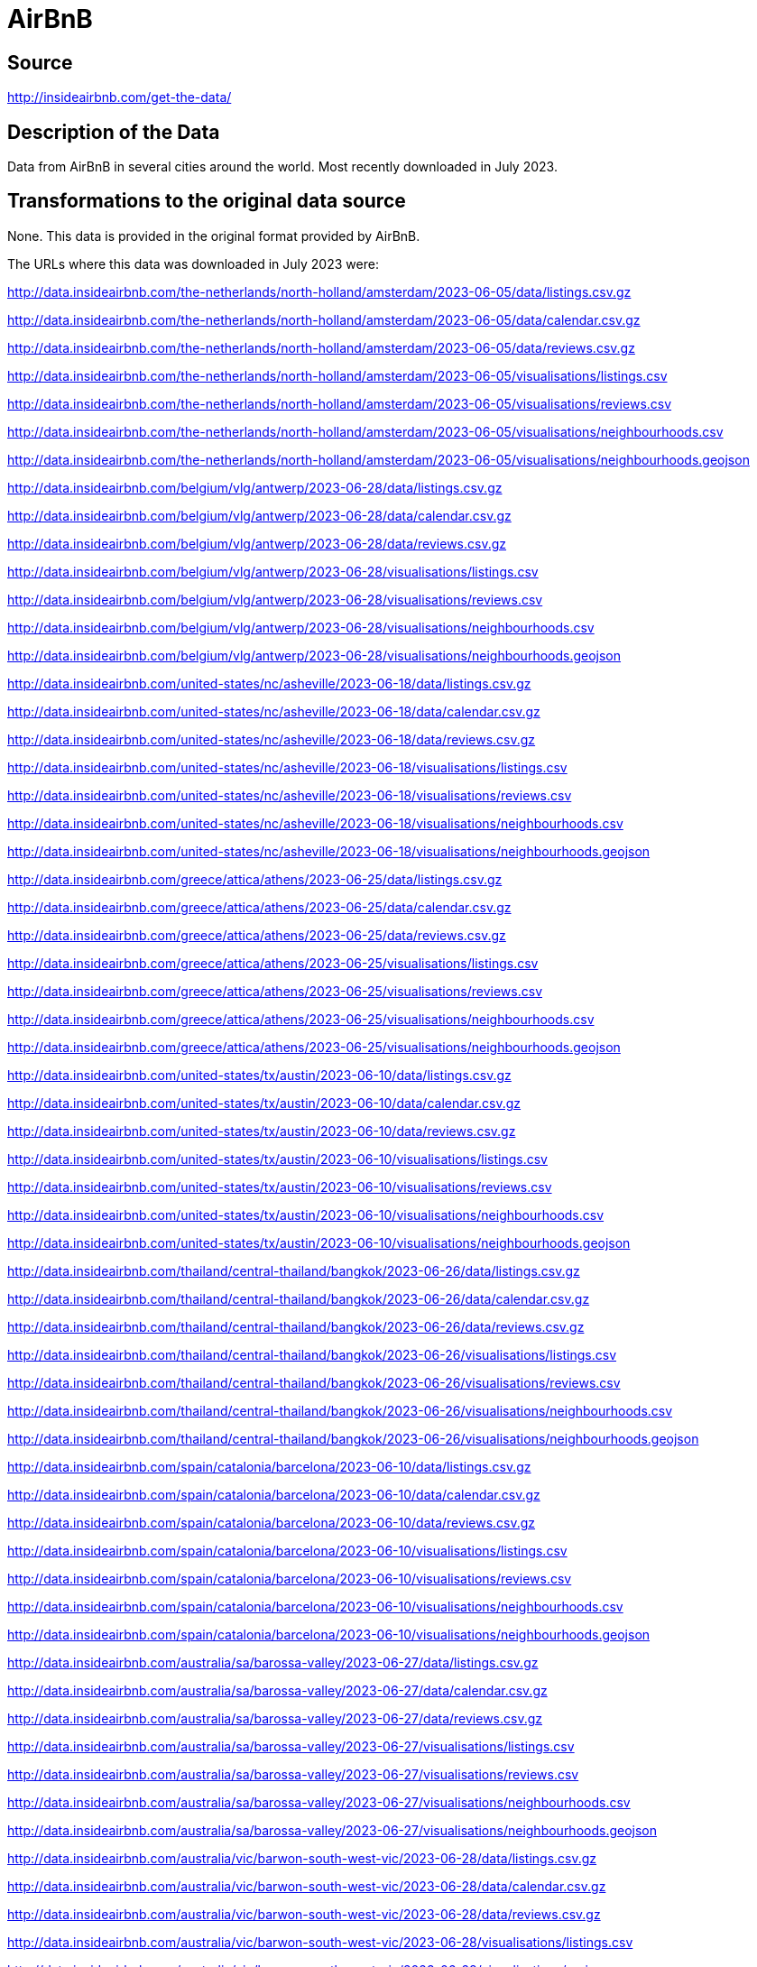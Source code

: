 = AirBnB

== Source

http://insideairbnb.com/get-the-data/

== Description of the Data

Data from AirBnB in several cities around the world.
Most recently downloaded in July 2023.

== Transformations to the original data source

None.  This data is provided in the original format provided by AirBnB.

The URLs where this data was downloaded in July 2023 were:

http://data.insideairbnb.com/the-netherlands/north-holland/amsterdam/2023-06-05/data/listings.csv.gz

http://data.insideairbnb.com/the-netherlands/north-holland/amsterdam/2023-06-05/data/calendar.csv.gz

http://data.insideairbnb.com/the-netherlands/north-holland/amsterdam/2023-06-05/data/reviews.csv.gz

http://data.insideairbnb.com/the-netherlands/north-holland/amsterdam/2023-06-05/visualisations/listings.csv

http://data.insideairbnb.com/the-netherlands/north-holland/amsterdam/2023-06-05/visualisations/reviews.csv

http://data.insideairbnb.com/the-netherlands/north-holland/amsterdam/2023-06-05/visualisations/neighbourhoods.csv

http://data.insideairbnb.com/the-netherlands/north-holland/amsterdam/2023-06-05/visualisations/neighbourhoods.geojson

http://data.insideairbnb.com/belgium/vlg/antwerp/2023-06-28/data/listings.csv.gz

http://data.insideairbnb.com/belgium/vlg/antwerp/2023-06-28/data/calendar.csv.gz

http://data.insideairbnb.com/belgium/vlg/antwerp/2023-06-28/data/reviews.csv.gz

http://data.insideairbnb.com/belgium/vlg/antwerp/2023-06-28/visualisations/listings.csv

http://data.insideairbnb.com/belgium/vlg/antwerp/2023-06-28/visualisations/reviews.csv

http://data.insideairbnb.com/belgium/vlg/antwerp/2023-06-28/visualisations/neighbourhoods.csv

http://data.insideairbnb.com/belgium/vlg/antwerp/2023-06-28/visualisations/neighbourhoods.geojson

http://data.insideairbnb.com/united-states/nc/asheville/2023-06-18/data/listings.csv.gz

http://data.insideairbnb.com/united-states/nc/asheville/2023-06-18/data/calendar.csv.gz

http://data.insideairbnb.com/united-states/nc/asheville/2023-06-18/data/reviews.csv.gz

http://data.insideairbnb.com/united-states/nc/asheville/2023-06-18/visualisations/listings.csv

http://data.insideairbnb.com/united-states/nc/asheville/2023-06-18/visualisations/reviews.csv

http://data.insideairbnb.com/united-states/nc/asheville/2023-06-18/visualisations/neighbourhoods.csv

http://data.insideairbnb.com/united-states/nc/asheville/2023-06-18/visualisations/neighbourhoods.geojson

http://data.insideairbnb.com/greece/attica/athens/2023-06-25/data/listings.csv.gz

http://data.insideairbnb.com/greece/attica/athens/2023-06-25/data/calendar.csv.gz

http://data.insideairbnb.com/greece/attica/athens/2023-06-25/data/reviews.csv.gz

http://data.insideairbnb.com/greece/attica/athens/2023-06-25/visualisations/listings.csv

http://data.insideairbnb.com/greece/attica/athens/2023-06-25/visualisations/reviews.csv

http://data.insideairbnb.com/greece/attica/athens/2023-06-25/visualisations/neighbourhoods.csv

http://data.insideairbnb.com/greece/attica/athens/2023-06-25/visualisations/neighbourhoods.geojson

http://data.insideairbnb.com/united-states/tx/austin/2023-06-10/data/listings.csv.gz

http://data.insideairbnb.com/united-states/tx/austin/2023-06-10/data/calendar.csv.gz

http://data.insideairbnb.com/united-states/tx/austin/2023-06-10/data/reviews.csv.gz

http://data.insideairbnb.com/united-states/tx/austin/2023-06-10/visualisations/listings.csv

http://data.insideairbnb.com/united-states/tx/austin/2023-06-10/visualisations/reviews.csv

http://data.insideairbnb.com/united-states/tx/austin/2023-06-10/visualisations/neighbourhoods.csv

http://data.insideairbnb.com/united-states/tx/austin/2023-06-10/visualisations/neighbourhoods.geojson

http://data.insideairbnb.com/thailand/central-thailand/bangkok/2023-06-26/data/listings.csv.gz

http://data.insideairbnb.com/thailand/central-thailand/bangkok/2023-06-26/data/calendar.csv.gz

http://data.insideairbnb.com/thailand/central-thailand/bangkok/2023-06-26/data/reviews.csv.gz

http://data.insideairbnb.com/thailand/central-thailand/bangkok/2023-06-26/visualisations/listings.csv

http://data.insideairbnb.com/thailand/central-thailand/bangkok/2023-06-26/visualisations/reviews.csv

http://data.insideairbnb.com/thailand/central-thailand/bangkok/2023-06-26/visualisations/neighbourhoods.csv

http://data.insideairbnb.com/thailand/central-thailand/bangkok/2023-06-26/visualisations/neighbourhoods.geojson

http://data.insideairbnb.com/spain/catalonia/barcelona/2023-06-10/data/listings.csv.gz

http://data.insideairbnb.com/spain/catalonia/barcelona/2023-06-10/data/calendar.csv.gz

http://data.insideairbnb.com/spain/catalonia/barcelona/2023-06-10/data/reviews.csv.gz

http://data.insideairbnb.com/spain/catalonia/barcelona/2023-06-10/visualisations/listings.csv

http://data.insideairbnb.com/spain/catalonia/barcelona/2023-06-10/visualisations/reviews.csv

http://data.insideairbnb.com/spain/catalonia/barcelona/2023-06-10/visualisations/neighbourhoods.csv

http://data.insideairbnb.com/spain/catalonia/barcelona/2023-06-10/visualisations/neighbourhoods.geojson

http://data.insideairbnb.com/australia/sa/barossa-valley/2023-06-27/data/listings.csv.gz

http://data.insideairbnb.com/australia/sa/barossa-valley/2023-06-27/data/calendar.csv.gz

http://data.insideairbnb.com/australia/sa/barossa-valley/2023-06-27/data/reviews.csv.gz

http://data.insideairbnb.com/australia/sa/barossa-valley/2023-06-27/visualisations/listings.csv

http://data.insideairbnb.com/australia/sa/barossa-valley/2023-06-27/visualisations/reviews.csv

http://data.insideairbnb.com/australia/sa/barossa-valley/2023-06-27/visualisations/neighbourhoods.csv

http://data.insideairbnb.com/australia/sa/barossa-valley/2023-06-27/visualisations/neighbourhoods.geojson

http://data.insideairbnb.com/australia/vic/barwon-south-west-vic/2023-06-28/data/listings.csv.gz

http://data.insideairbnb.com/australia/vic/barwon-south-west-vic/2023-06-28/data/calendar.csv.gz

http://data.insideairbnb.com/australia/vic/barwon-south-west-vic/2023-06-28/data/reviews.csv.gz

http://data.insideairbnb.com/australia/vic/barwon-south-west-vic/2023-06-28/visualisations/listings.csv

http://data.insideairbnb.com/australia/vic/barwon-south-west-vic/2023-06-28/visualisations/reviews.csv

http://data.insideairbnb.com/australia/vic/barwon-south-west-vic/2023-06-28/visualisations/neighbourhoods.csv

http://data.insideairbnb.com/australia/vic/barwon-south-west-vic/2023-06-28/visualisations/neighbourhoods.geojson

http://data.insideairbnb.com/china/beijing/beijing/2023-06-27/data/listings.csv.gz

http://data.insideairbnb.com/china/beijing/beijing/2023-06-27/data/calendar.csv.gz

http://data.insideairbnb.com/china/beijing/beijing/2023-06-27/data/reviews.csv.gz

http://data.insideairbnb.com/china/beijing/beijing/2023-06-27/visualisations/listings.csv

http://data.insideairbnb.com/china/beijing/beijing/2023-06-27/visualisations/reviews.csv

http://data.insideairbnb.com/china/beijing/beijing/2023-06-27/visualisations/neighbourhoods.csv

http://data.insideairbnb.com/china/beijing/beijing/2023-06-27/visualisations/neighbourhoods.geojson

http://data.insideairbnb.com/belize/bz/belize/2023-06-28/data/listings.csv.gz

http://data.insideairbnb.com/belize/bz/belize/2023-06-28/data/calendar.csv.gz

http://data.insideairbnb.com/belize/bz/belize/2023-06-28/data/reviews.csv.gz

http://data.insideairbnb.com/belize/bz/belize/2023-06-28/visualisations/listings.csv

http://data.insideairbnb.com/belize/bz/belize/2023-06-28/visualisations/reviews.csv

http://data.insideairbnb.com/belize/bz/belize/2023-06-28/visualisations/neighbourhoods.csv

http://data.insideairbnb.com/belize/bz/belize/2023-06-28/visualisations/neighbourhoods.geojson

http://data.insideairbnb.com/italy/lombardia/bergamo/2023-06-30/data/listings.csv.gz

http://data.insideairbnb.com/italy/lombardia/bergamo/2023-06-30/data/calendar.csv.gz

http://data.insideairbnb.com/italy/lombardia/bergamo/2023-06-30/data/reviews.csv.gz

http://data.insideairbnb.com/italy/lombardia/bergamo/2023-06-30/visualisations/listings.csv

http://data.insideairbnb.com/italy/lombardia/bergamo/2023-06-30/visualisations/reviews.csv

http://data.insideairbnb.com/italy/lombardia/bergamo/2023-06-30/visualisations/neighbourhoods.csv

http://data.insideairbnb.com/italy/lombardia/bergamo/2023-06-30/visualisations/neighbourhoods.geojson

http://data.insideairbnb.com/germany/be/berlin/2023-06-22/data/listings.csv.gz

http://data.insideairbnb.com/germany/be/berlin/2023-06-22/data/calendar.csv.gz

http://data.insideairbnb.com/germany/be/berlin/2023-06-22/data/reviews.csv.gz

http://data.insideairbnb.com/germany/be/berlin/2023-06-22/visualisations/listings.csv

http://data.insideairbnb.com/germany/be/berlin/2023-06-22/visualisations/reviews.csv

http://data.insideairbnb.com/germany/be/berlin/2023-06-22/visualisations/neighbourhoods.csv

http://data.insideairbnb.com/germany/be/berlin/2023-06-22/visualisations/neighbourhoods.geojson

http://data.insideairbnb.com/italy/emilia-romagna/bologna/2023-06-21/data/listings.csv.gz

http://data.insideairbnb.com/italy/emilia-romagna/bologna/2023-06-21/data/calendar.csv.gz

http://data.insideairbnb.com/italy/emilia-romagna/bologna/2023-06-21/data/reviews.csv.gz

http://data.insideairbnb.com/italy/emilia-romagna/bologna/2023-06-21/visualisations/listings.csv

http://data.insideairbnb.com/italy/emilia-romagna/bologna/2023-06-21/visualisations/reviews.csv

http://data.insideairbnb.com/italy/emilia-romagna/bologna/2023-06-21/visualisations/neighbourhoods.csv

http://data.insideairbnb.com/italy/emilia-romagna/bologna/2023-06-21/visualisations/neighbourhoods.geojson

http://data.insideairbnb.com/france/nouvelle-aquitaine/bordeaux/2023-06-11/data/listings.csv.gz

http://data.insideairbnb.com/france/nouvelle-aquitaine/bordeaux/2023-06-11/data/calendar.csv.gz

http://data.insideairbnb.com/france/nouvelle-aquitaine/bordeaux/2023-06-11/data/reviews.csv.gz

http://data.insideairbnb.com/france/nouvelle-aquitaine/bordeaux/2023-06-11/visualisations/listings.csv

http://data.insideairbnb.com/france/nouvelle-aquitaine/bordeaux/2023-06-11/visualisations/reviews.csv

http://data.insideairbnb.com/france/nouvelle-aquitaine/bordeaux/2023-06-11/visualisations/neighbourhoods.csv

http://data.insideairbnb.com/france/nouvelle-aquitaine/bordeaux/2023-06-11/visualisations/neighbourhoods.geojson

http://data.insideairbnb.com/united-states/ma/boston/2023-06-21/data/listings.csv.gz

http://data.insideairbnb.com/united-states/ma/boston/2023-06-21/data/calendar.csv.gz

http://data.insideairbnb.com/united-states/ma/boston/2023-06-21/data/reviews.csv.gz

http://data.insideairbnb.com/united-states/ma/boston/2023-06-21/visualisations/listings.csv

http://data.insideairbnb.com/united-states/ma/boston/2023-06-21/visualisations/reviews.csv

http://data.insideairbnb.com/united-states/ma/boston/2023-06-21/visualisations/neighbourhoods.csv

http://data.insideairbnb.com/united-states/ma/boston/2023-06-21/visualisations/neighbourhoods.geojson

http://data.insideairbnb.com/united-states/mt/bozeman/2023-07-06/data/listings.csv.gz

http://data.insideairbnb.com/united-states/mt/bozeman/2023-07-06/data/calendar.csv.gz

http://data.insideairbnb.com/united-states/mt/bozeman/2023-07-06/data/reviews.csv.gz

http://data.insideairbnb.com/united-states/mt/bozeman/2023-07-06/visualisations/listings.csv

http://data.insideairbnb.com/united-states/mt/bozeman/2023-07-06/visualisations/reviews.csv

http://data.insideairbnb.com/united-states/mt/bozeman/2023-07-06/visualisations/neighbourhoods.csv

http://data.insideairbnb.com/united-states/mt/bozeman/2023-07-06/visualisations/neighbourhoods.geojson

http://data.insideairbnb.com/united-kingdom/england/bristol/2023-06-26/data/listings.csv.gz

http://data.insideairbnb.com/united-kingdom/england/bristol/2023-06-26/data/calendar.csv.gz

http://data.insideairbnb.com/united-kingdom/england/bristol/2023-06-26/data/reviews.csv.gz

http://data.insideairbnb.com/united-kingdom/england/bristol/2023-06-26/visualisations/listings.csv

http://data.insideairbnb.com/united-kingdom/england/bristol/2023-06-26/visualisations/reviews.csv

http://data.insideairbnb.com/united-kingdom/england/bristol/2023-06-26/visualisations/neighbourhoods.csv

http://data.insideairbnb.com/united-kingdom/england/bristol/2023-06-26/visualisations/neighbourhoods.geojson

http://data.insideairbnb.com/united-states/fl/broward-county/2023-06-25/data/listings.csv.gz

http://data.insideairbnb.com/united-states/fl/broward-county/2023-06-25/data/calendar.csv.gz

http://data.insideairbnb.com/united-states/fl/broward-county/2023-06-25/data/reviews.csv.gz

http://data.insideairbnb.com/united-states/fl/broward-county/2023-06-25/visualisations/listings.csv

http://data.insideairbnb.com/united-states/fl/broward-county/2023-06-25/visualisations/reviews.csv

http://data.insideairbnb.com/united-states/fl/broward-county/2023-06-25/visualisations/neighbourhoods.csv

http://data.insideairbnb.com/united-states/fl/broward-county/2023-06-25/visualisations/neighbourhoods.geojson

http://data.insideairbnb.com/belgium/bru/brussels/2023-06-24/data/listings.csv.gz

http://data.insideairbnb.com/belgium/bru/brussels/2023-06-24/data/calendar.csv.gz

http://data.insideairbnb.com/belgium/bru/brussels/2023-06-24/data/reviews.csv.gz

http://data.insideairbnb.com/belgium/bru/brussels/2023-06-24/visualisations/listings.csv

http://data.insideairbnb.com/belgium/bru/brussels/2023-06-24/visualisations/reviews.csv

http://data.insideairbnb.com/belgium/bru/brussels/2023-06-24/visualisations/neighbourhoods.csv

http://data.insideairbnb.com/belgium/bru/brussels/2023-06-24/visualisations/neighbourhoods.geojson

http://data.insideairbnb.com/argentina/ciudad-autónoma-de-buenos-aires/buenos-aires/2023-06-28/data/listings.csv.gz

http://data.insideairbnb.com/argentina/ciudad-autónoma-de-buenos-aires/buenos-aires/2023-06-28/data/calendar.csv.gz

http://data.insideairbnb.com/argentina/ciudad-autónoma-de-buenos-aires/buenos-aires/2023-06-28/data/reviews.csv.gz

http://data.insideairbnb.com/argentina/ciudad-autónoma-de-buenos-aires/buenos-aires/2023-06-28/visualisations/listings.csv

http://data.insideairbnb.com/argentina/ciudad-autónoma-de-buenos-aires/buenos-aires/2023-06-28/visualisations/reviews.csv

http://data.insideairbnb.com/argentina/ciudad-autónoma-de-buenos-aires/buenos-aires/2023-06-28/visualisations/neighbourhoods.csv

http://data.insideairbnb.com/argentina/ciudad-autónoma-de-buenos-aires/buenos-aires/2023-06-28/visualisations/neighbourhoods.geojson

http://data.insideairbnb.com/united-states/ma/cambridge/2023-06-28/data/listings.csv.gz

http://data.insideairbnb.com/united-states/ma/cambridge/2023-06-28/data/calendar.csv.gz

http://data.insideairbnb.com/united-states/ma/cambridge/2023-06-28/data/reviews.csv.gz

http://data.insideairbnb.com/united-states/ma/cambridge/2023-06-28/visualisations/listings.csv

http://data.insideairbnb.com/united-states/ma/cambridge/2023-06-28/visualisations/reviews.csv

http://data.insideairbnb.com/united-states/ma/cambridge/2023-06-28/visualisations/neighbourhoods.csv

http://data.insideairbnb.com/united-states/ma/cambridge/2023-06-28/visualisations/neighbourhoods.geojson

http://data.insideairbnb.com/south-africa/wc/cape-town/2023-06-28/data/listings.csv.gz

http://data.insideairbnb.com/south-africa/wc/cape-town/2023-06-28/data/calendar.csv.gz

http://data.insideairbnb.com/south-africa/wc/cape-town/2023-06-28/data/reviews.csv.gz

http://data.insideairbnb.com/south-africa/wc/cape-town/2023-06-28/visualisations/listings.csv

http://data.insideairbnb.com/south-africa/wc/cape-town/2023-06-28/visualisations/reviews.csv

http://data.insideairbnb.com/south-africa/wc/cape-town/2023-06-28/visualisations/neighbourhoods.csv

http://data.insideairbnb.com/south-africa/wc/cape-town/2023-06-28/visualisations/neighbourhoods.geojson

http://data.insideairbnb.com/united-states/il/chicago/2023-06-18/data/listings.csv.gz

http://data.insideairbnb.com/united-states/il/chicago/2023-06-18/data/calendar.csv.gz

http://data.insideairbnb.com/united-states/il/chicago/2023-06-18/data/reviews.csv.gz

http://data.insideairbnb.com/united-states/il/chicago/2023-06-18/visualisations/listings.csv

http://data.insideairbnb.com/united-states/il/chicago/2023-06-18/visualisations/reviews.csv

http://data.insideairbnb.com/united-states/il/chicago/2023-06-18/visualisations/neighbourhoods.csv

http://data.insideairbnb.com/united-states/il/chicago/2023-06-18/visualisations/neighbourhoods.geojson

http://data.insideairbnb.com/united-states/nv/clark-county-nv/2023-06-22/data/listings.csv.gz

http://data.insideairbnb.com/united-states/nv/clark-county-nv/2023-06-22/data/calendar.csv.gz

http://data.insideairbnb.com/united-states/nv/clark-county-nv/2023-06-22/data/reviews.csv.gz

http://data.insideairbnb.com/united-states/nv/clark-county-nv/2023-06-22/visualisations/listings.csv

http://data.insideairbnb.com/united-states/nv/clark-county-nv/2023-06-22/visualisations/reviews.csv

http://data.insideairbnb.com/united-states/nv/clark-county-nv/2023-06-22/visualisations/neighbourhoods.csv

http://data.insideairbnb.com/united-states/nv/clark-county-nv/2023-06-22/visualisations/neighbourhoods.geojson

http://data.insideairbnb.com/united-states/oh/columbus/2023-06-26/data/listings.csv.gz

http://data.insideairbnb.com/united-states/oh/columbus/2023-06-26/data/calendar.csv.gz

http://data.insideairbnb.com/united-states/oh/columbus/2023-06-26/data/reviews.csv.gz

http://data.insideairbnb.com/united-states/oh/columbus/2023-06-26/visualisations/listings.csv

http://data.insideairbnb.com/united-states/oh/columbus/2023-06-26/visualisations/reviews.csv

http://data.insideairbnb.com/united-states/oh/columbus/2023-06-26/visualisations/neighbourhoods.csv

http://data.insideairbnb.com/united-states/oh/columbus/2023-06-26/visualisations/neighbourhoods.geojson

http://data.insideairbnb.com/denmark/hovedstaden/copenhagen/2023-06-29/data/listings.csv.gz

http://data.insideairbnb.com/denmark/hovedstaden/copenhagen/2023-06-29/data/calendar.csv.gz

http://data.insideairbnb.com/denmark/hovedstaden/copenhagen/2023-06-29/data/reviews.csv.gz

http://data.insideairbnb.com/denmark/hovedstaden/copenhagen/2023-06-29/visualisations/listings.csv

http://data.insideairbnb.com/denmark/hovedstaden/copenhagen/2023-06-29/visualisations/reviews.csv

http://data.insideairbnb.com/denmark/hovedstaden/copenhagen/2023-06-29/visualisations/neighbourhoods.csv

http://data.insideairbnb.com/denmark/hovedstaden/copenhagen/2023-06-29/visualisations/neighbourhoods.geojson

http://data.insideairbnb.com/greece/crete/crete/2023-06-28/data/listings.csv.gz

http://data.insideairbnb.com/greece/crete/crete/2023-06-28/data/calendar.csv.gz

http://data.insideairbnb.com/greece/crete/crete/2023-06-28/data/reviews.csv.gz

http://data.insideairbnb.com/greece/crete/crete/2023-06-28/visualisations/listings.csv

http://data.insideairbnb.com/greece/crete/crete/2023-06-28/visualisations/reviews.csv

http://data.insideairbnb.com/greece/crete/crete/2023-06-28/visualisations/neighbourhoods.csv

http://data.insideairbnb.com/greece/crete/crete/2023-06-28/visualisations/neighbourhoods.geojson

http://data.insideairbnb.com/united-states/tx/dallas/2023-06-12/data/listings.csv.gz

http://data.insideairbnb.com/united-states/tx/dallas/2023-06-12/data/calendar.csv.gz

http://data.insideairbnb.com/united-states/tx/dallas/2023-06-12/data/reviews.csv.gz

http://data.insideairbnb.com/united-states/tx/dallas/2023-06-12/visualisations/listings.csv

http://data.insideairbnb.com/united-states/tx/dallas/2023-06-12/visualisations/reviews.csv

http://data.insideairbnb.com/united-states/tx/dallas/2023-06-12/visualisations/neighbourhoods.csv

http://data.insideairbnb.com/united-states/tx/dallas/2023-06-12/visualisations/neighbourhoods.geojson

http://data.insideairbnb.com/united-states/co/denver/2023-06-30/data/listings.csv.gz

http://data.insideairbnb.com/united-states/co/denver/2023-06-30/data/calendar.csv.gz

http://data.insideairbnb.com/united-states/co/denver/2023-06-30/data/reviews.csv.gz

http://data.insideairbnb.com/united-states/co/denver/2023-06-30/visualisations/listings.csv

http://data.insideairbnb.com/united-states/co/denver/2023-06-30/visualisations/reviews.csv

http://data.insideairbnb.com/united-states/co/denver/2023-06-30/visualisations/neighbourhoods.csv

http://data.insideairbnb.com/united-states/co/denver/2023-06-30/visualisations/neighbourhoods.geojson

http://data.insideairbnb.com/ireland/leinster/dublin/2023-06-10/data/listings.csv.gz

http://data.insideairbnb.com/ireland/leinster/dublin/2023-06-10/data/calendar.csv.gz

http://data.insideairbnb.com/ireland/leinster/dublin/2023-06-10/data/reviews.csv.gz

http://data.insideairbnb.com/ireland/leinster/dublin/2023-06-10/visualisations/listings.csv

http://data.insideairbnb.com/ireland/leinster/dublin/2023-06-10/visualisations/reviews.csv

http://data.insideairbnb.com/ireland/leinster/dublin/2023-06-10/visualisations/neighbourhoods.csv

http://data.insideairbnb.com/ireland/leinster/dublin/2023-06-10/visualisations/neighbourhoods.geojson

http://data.insideairbnb.com/united-kingdom/scotland/edinburgh/2023-06-12/data/listings.csv.gz

http://data.insideairbnb.com/united-kingdom/scotland/edinburgh/2023-06-12/data/calendar.csv.gz

http://data.insideairbnb.com/united-kingdom/scotland/edinburgh/2023-06-12/data/reviews.csv.gz

http://data.insideairbnb.com/united-kingdom/scotland/edinburgh/2023-06-12/visualisations/listings.csv

http://data.insideairbnb.com/united-kingdom/scotland/edinburgh/2023-06-12/visualisations/reviews.csv

http://data.insideairbnb.com/united-kingdom/scotland/edinburgh/2023-06-12/visualisations/neighbourhoods.csv

http://data.insideairbnb.com/united-kingdom/scotland/edinburgh/2023-06-12/visualisations/neighbourhoods.geojson

http://data.insideairbnb.com/spain/pv/euskadi/2023-06-30/data/listings.csv.gz

http://data.insideairbnb.com/spain/pv/euskadi/2023-06-30/data/calendar.csv.gz

http://data.insideairbnb.com/spain/pv/euskadi/2023-06-30/data/reviews.csv.gz

http://data.insideairbnb.com/spain/pv/euskadi/2023-06-30/visualisations/listings.csv

http://data.insideairbnb.com/spain/pv/euskadi/2023-06-30/visualisations/reviews.csv

http://data.insideairbnb.com/spain/pv/euskadi/2023-06-30/visualisations/neighbourhoods.csv

http://data.insideairbnb.com/spain/pv/euskadi/2023-06-30/visualisations/neighbourhoods.geojson

http://data.insideairbnb.com/italy/toscana/florence/2023-06-21/data/listings.csv.gz

http://data.insideairbnb.com/italy/toscana/florence/2023-06-21/data/calendar.csv.gz

http://data.insideairbnb.com/italy/toscana/florence/2023-06-21/data/reviews.csv.gz

http://data.insideairbnb.com/italy/toscana/florence/2023-06-21/visualisations/listings.csv

http://data.insideairbnb.com/italy/toscana/florence/2023-06-21/visualisations/reviews.csv

http://data.insideairbnb.com/italy/toscana/florence/2023-06-21/visualisations/neighbourhoods.csv

http://data.insideairbnb.com/italy/toscana/florence/2023-06-21/visualisations/neighbourhoods.geojson

http://data.insideairbnb.com/united-states/tx/fort-worth/2023-06-10/data/listings.csv.gz

http://data.insideairbnb.com/united-states/tx/fort-worth/2023-06-10/data/calendar.csv.gz

http://data.insideairbnb.com/united-states/tx/fort-worth/2023-06-10/data/reviews.csv.gz

http://data.insideairbnb.com/united-states/tx/fort-worth/2023-06-10/visualisations/listings.csv

http://data.insideairbnb.com/united-states/tx/fort-worth/2023-06-10/visualisations/reviews.csv

http://data.insideairbnb.com/united-states/tx/fort-worth/2023-06-10/visualisations/neighbourhoods.csv

http://data.insideairbnb.com/united-states/tx/fort-worth/2023-06-10/visualisations/neighbourhoods.geojson

http://data.insideairbnb.com/switzerland/geneva/geneva/2023-06-28/data/listings.csv.gz

http://data.insideairbnb.com/switzerland/geneva/geneva/2023-06-28/data/calendar.csv.gz

http://data.insideairbnb.com/switzerland/geneva/geneva/2023-06-28/data/reviews.csv.gz

http://data.insideairbnb.com/switzerland/geneva/geneva/2023-06-28/visualisations/listings.csv

http://data.insideairbnb.com/switzerland/geneva/geneva/2023-06-28/visualisations/reviews.csv

http://data.insideairbnb.com/switzerland/geneva/geneva/2023-06-28/visualisations/neighbourhoods.csv

http://data.insideairbnb.com/switzerland/geneva/geneva/2023-06-28/visualisations/neighbourhoods.geojson

http://data.insideairbnb.com/belgium/vlg/ghent/2023-06-26/data/listings.csv.gz

http://data.insideairbnb.com/belgium/vlg/ghent/2023-06-26/data/calendar.csv.gz

http://data.insideairbnb.com/belgium/vlg/ghent/2023-06-26/data/reviews.csv.gz

http://data.insideairbnb.com/belgium/vlg/ghent/2023-06-26/visualisations/listings.csv

http://data.insideairbnb.com/belgium/vlg/ghent/2023-06-26/visualisations/reviews.csv

http://data.insideairbnb.com/belgium/vlg/ghent/2023-06-26/visualisations/neighbourhoods.csv

http://data.insideairbnb.com/belgium/vlg/ghent/2023-06-26/visualisations/neighbourhoods.geojson

http://data.insideairbnb.com/spain/catalonia/girona/2023-06-30/data/listings.csv.gz

http://data.insideairbnb.com/spain/catalonia/girona/2023-06-30/data/calendar.csv.gz

http://data.insideairbnb.com/spain/catalonia/girona/2023-06-30/data/reviews.csv.gz

http://data.insideairbnb.com/spain/catalonia/girona/2023-06-30/visualisations/listings.csv

http://data.insideairbnb.com/spain/catalonia/girona/2023-06-30/visualisations/reviews.csv

http://data.insideairbnb.com/spain/catalonia/girona/2023-06-30/visualisations/neighbourhoods.csv

http://data.insideairbnb.com/spain/catalonia/girona/2023-06-30/visualisations/neighbourhoods.geojson

http://data.insideairbnb.com/united-kingdom/england/greater-manchester/2023-06-25/data/listings.csv.gz

http://data.insideairbnb.com/united-kingdom/england/greater-manchester/2023-06-25/data/calendar.csv.gz

http://data.insideairbnb.com/united-kingdom/england/greater-manchester/2023-06-25/data/reviews.csv.gz

http://data.insideairbnb.com/united-kingdom/england/greater-manchester/2023-06-25/visualisations/listings.csv

http://data.insideairbnb.com/united-kingdom/england/greater-manchester/2023-06-25/visualisations/reviews.csv

http://data.insideairbnb.com/united-kingdom/england/greater-manchester/2023-06-25/visualisations/neighbourhoods.csv

http://data.insideairbnb.com/united-kingdom/england/greater-manchester/2023-06-25/visualisations/neighbourhoods.geojson

http://data.insideairbnb.com/united-states/hi/hawaii/2023-06-10/data/listings.csv.gz

http://data.insideairbnb.com/united-states/hi/hawaii/2023-06-10/data/calendar.csv.gz

http://data.insideairbnb.com/united-states/hi/hawaii/2023-06-10/data/reviews.csv.gz

http://data.insideairbnb.com/united-states/hi/hawaii/2023-06-10/visualisations/listings.csv

http://data.insideairbnb.com/united-states/hi/hawaii/2023-06-10/visualisations/reviews.csv

http://data.insideairbnb.com/united-states/hi/hawaii/2023-06-10/visualisations/neighbourhoods.csv

http://data.insideairbnb.com/united-states/hi/hawaii/2023-06-10/visualisations/neighbourhoods.geojson

http://data.insideairbnb.com/china/hk/hong-kong/2023-06-24/data/listings.csv.gz

http://data.insideairbnb.com/china/hk/hong-kong/2023-06-24/data/calendar.csv.gz

http://data.insideairbnb.com/china/hk/hong-kong/2023-06-24/data/reviews.csv.gz

http://data.insideairbnb.com/china/hk/hong-kong/2023-06-24/visualisations/listings.csv

http://data.insideairbnb.com/china/hk/hong-kong/2023-06-24/visualisations/reviews.csv

http://data.insideairbnb.com/china/hk/hong-kong/2023-06-24/visualisations/neighbourhoods.csv

http://data.insideairbnb.com/china/hk/hong-kong/2023-06-24/visualisations/neighbourhoods.geojson

http://data.insideairbnb.com/turkey/marmara/istanbul/2023-06-29/data/listings.csv.gz

http://data.insideairbnb.com/turkey/marmara/istanbul/2023-06-29/data/calendar.csv.gz

http://data.insideairbnb.com/turkey/marmara/istanbul/2023-06-29/data/reviews.csv.gz

http://data.insideairbnb.com/turkey/marmara/istanbul/2023-06-29/visualisations/listings.csv

http://data.insideairbnb.com/turkey/marmara/istanbul/2023-06-29/visualisations/reviews.csv

http://data.insideairbnb.com/turkey/marmara/istanbul/2023-06-29/visualisations/neighbourhoods.csv

http://data.insideairbnb.com/turkey/marmara/istanbul/2023-06-29/visualisations/neighbourhoods.geojson

http://data.insideairbnb.com/united-states/nj/jersey-city/2023-06-24/data/listings.csv.gz

http://data.insideairbnb.com/united-states/nj/jersey-city/2023-06-24/data/calendar.csv.gz

http://data.insideairbnb.com/united-states/nj/jersey-city/2023-06-24/data/reviews.csv.gz

http://data.insideairbnb.com/united-states/nj/jersey-city/2023-06-24/visualisations/listings.csv

http://data.insideairbnb.com/united-states/nj/jersey-city/2023-06-24/visualisations/reviews.csv

http://data.insideairbnb.com/united-states/nj/jersey-city/2023-06-24/visualisations/neighbourhoods.csv

http://data.insideairbnb.com/united-states/nj/jersey-city/2023-06-24/visualisations/neighbourhoods.geojson

http://data.insideairbnb.com/portugal/lisbon/lisbon/2023-06-12/data/listings.csv.gz

http://data.insideairbnb.com/portugal/lisbon/lisbon/2023-06-12/data/calendar.csv.gz

http://data.insideairbnb.com/portugal/lisbon/lisbon/2023-06-12/data/reviews.csv.gz

http://data.insideairbnb.com/portugal/lisbon/lisbon/2023-06-12/visualisations/listings.csv

http://data.insideairbnb.com/portugal/lisbon/lisbon/2023-06-12/visualisations/reviews.csv

http://data.insideairbnb.com/portugal/lisbon/lisbon/2023-06-12/visualisations/neighbourhoods.csv

http://data.insideairbnb.com/portugal/lisbon/lisbon/2023-06-12/visualisations/neighbourhoods.geojson

http://data.insideairbnb.com/united-kingdom/england/london/2023-06-08/data/listings.csv.gz

http://data.insideairbnb.com/united-kingdom/england/london/2023-06-08/data/calendar.csv.gz

http://data.insideairbnb.com/united-kingdom/england/london/2023-06-08/data/reviews.csv.gz

http://data.insideairbnb.com/united-kingdom/england/london/2023-06-08/visualisations/listings.csv

http://data.insideairbnb.com/united-kingdom/england/london/2023-06-08/visualisations/reviews.csv

http://data.insideairbnb.com/united-kingdom/england/london/2023-06-08/visualisations/neighbourhoods.csv

http://data.insideairbnb.com/united-kingdom/england/london/2023-06-08/visualisations/neighbourhoods.geojson

http://data.insideairbnb.com/united-states/ca/los-angeles/2023-06-06/data/listings.csv.gz

http://data.insideairbnb.com/united-states/ca/los-angeles/2023-06-06/data/calendar.csv.gz

http://data.insideairbnb.com/united-states/ca/los-angeles/2023-06-06/data/reviews.csv.gz

http://data.insideairbnb.com/united-states/ca/los-angeles/2023-06-06/visualisations/listings.csv

http://data.insideairbnb.com/united-states/ca/los-angeles/2023-06-06/visualisations/reviews.csv

http://data.insideairbnb.com/united-states/ca/los-angeles/2023-06-06/visualisations/neighbourhoods.csv

http://data.insideairbnb.com/united-states/ca/los-angeles/2023-06-06/visualisations/neighbourhoods.geojson

http://data.insideairbnb.com/france/auvergne-rhone-alpes/lyon/2023-06-11/data/listings.csv.gz

http://data.insideairbnb.com/france/auvergne-rhone-alpes/lyon/2023-06-11/data/calendar.csv.gz

http://data.insideairbnb.com/france/auvergne-rhone-alpes/lyon/2023-06-11/data/reviews.csv.gz

http://data.insideairbnb.com/france/auvergne-rhone-alpes/lyon/2023-06-11/visualisations/listings.csv

http://data.insideairbnb.com/france/auvergne-rhone-alpes/lyon/2023-06-11/visualisations/reviews.csv

http://data.insideairbnb.com/france/auvergne-rhone-alpes/lyon/2023-06-11/visualisations/neighbourhoods.csv

http://data.insideairbnb.com/france/auvergne-rhone-alpes/lyon/2023-06-11/visualisations/neighbourhoods.geojson

http://data.insideairbnb.com/spain/comunidad-de-madrid/madrid/2023-06-10/data/listings.csv.gz

http://data.insideairbnb.com/spain/comunidad-de-madrid/madrid/2023-06-10/data/calendar.csv.gz

http://data.insideairbnb.com/spain/comunidad-de-madrid/madrid/2023-06-10/data/reviews.csv.gz

http://data.insideairbnb.com/spain/comunidad-de-madrid/madrid/2023-06-10/visualisations/listings.csv

http://data.insideairbnb.com/spain/comunidad-de-madrid/madrid/2023-06-10/visualisations/reviews.csv

http://data.insideairbnb.com/spain/comunidad-de-madrid/madrid/2023-06-10/visualisations/neighbourhoods.csv

http://data.insideairbnb.com/spain/comunidad-de-madrid/madrid/2023-06-10/visualisations/neighbourhoods.geojson

http://data.insideairbnb.com/spain/andalucía/malaga/2023-06-30/data/listings.csv.gz

http://data.insideairbnb.com/spain/andalucía/malaga/2023-06-30/data/calendar.csv.gz

http://data.insideairbnb.com/spain/andalucía/malaga/2023-06-30/data/reviews.csv.gz

http://data.insideairbnb.com/spain/andalucía/malaga/2023-06-30/visualisations/listings.csv

http://data.insideairbnb.com/spain/andalucía/malaga/2023-06-30/visualisations/reviews.csv

http://data.insideairbnb.com/spain/andalucía/malaga/2023-06-30/visualisations/neighbourhoods.csv

http://data.insideairbnb.com/spain/andalucía/malaga/2023-06-30/visualisations/neighbourhoods.geojson

http://data.insideairbnb.com/spain/islas-baleares/mallorca/2023-06-11/data/listings.csv.gz

http://data.insideairbnb.com/spain/islas-baleares/mallorca/2023-06-11/data/calendar.csv.gz

http://data.insideairbnb.com/spain/islas-baleares/mallorca/2023-06-11/data/reviews.csv.gz

http://data.insideairbnb.com/spain/islas-baleares/mallorca/2023-06-11/visualisations/listings.csv

http://data.insideairbnb.com/spain/islas-baleares/mallorca/2023-06-11/visualisations/reviews.csv

http://data.insideairbnb.com/spain/islas-baleares/mallorca/2023-06-11/visualisations/neighbourhoods.csv

http://data.insideairbnb.com/spain/islas-baleares/mallorca/2023-06-11/visualisations/neighbourhoods.geojson

http://data.insideairbnb.com/australia/vic/melbourne/2023-06-06/data/listings.csv.gz

http://data.insideairbnb.com/australia/vic/melbourne/2023-06-06/data/calendar.csv.gz

http://data.insideairbnb.com/australia/vic/melbourne/2023-06-06/data/reviews.csv.gz

http://data.insideairbnb.com/australia/vic/melbourne/2023-06-06/visualisations/listings.csv

http://data.insideairbnb.com/australia/vic/melbourne/2023-06-06/visualisations/reviews.csv

http://data.insideairbnb.com/australia/vic/melbourne/2023-06-06/visualisations/neighbourhoods.csv

http://data.insideairbnb.com/australia/vic/melbourne/2023-06-06/visualisations/neighbourhoods.geojson

http://data.insideairbnb.com/spain/islas-baleares/menorca/2023-06-30/data/listings.csv.gz

http://data.insideairbnb.com/spain/islas-baleares/menorca/2023-06-30/data/calendar.csv.gz

http://data.insideairbnb.com/spain/islas-baleares/menorca/2023-06-30/data/reviews.csv.gz

http://data.insideairbnb.com/spain/islas-baleares/menorca/2023-06-30/visualisations/listings.csv

http://data.insideairbnb.com/spain/islas-baleares/menorca/2023-06-30/visualisations/reviews.csv

http://data.insideairbnb.com/spain/islas-baleares/menorca/2023-06-30/visualisations/neighbourhoods.csv

http://data.insideairbnb.com/spain/islas-baleares/menorca/2023-06-30/visualisations/neighbourhoods.geojson

http://data.insideairbnb.com/mexico/df/mexico-city/2023-06-27/data/listings.csv.gz

http://data.insideairbnb.com/mexico/df/mexico-city/2023-06-27/data/calendar.csv.gz

http://data.insideairbnb.com/mexico/df/mexico-city/2023-06-27/data/reviews.csv.gz

http://data.insideairbnb.com/mexico/df/mexico-city/2023-06-27/visualisations/listings.csv

http://data.insideairbnb.com/mexico/df/mexico-city/2023-06-27/visualisations/reviews.csv

http://data.insideairbnb.com/mexico/df/mexico-city/2023-06-27/visualisations/neighbourhoods.csv

http://data.insideairbnb.com/mexico/df/mexico-city/2023-06-27/visualisations/neighbourhoods.geojson

http://data.insideairbnb.com/australia/nsw/mid-north-coast/2023-06-08/data/listings.csv.gz

http://data.insideairbnb.com/australia/nsw/mid-north-coast/2023-06-08/data/calendar.csv.gz

http://data.insideairbnb.com/australia/nsw/mid-north-coast/2023-06-08/data/reviews.csv.gz

http://data.insideairbnb.com/australia/nsw/mid-north-coast/2023-06-08/visualisations/listings.csv

http://data.insideairbnb.com/australia/nsw/mid-north-coast/2023-06-08/visualisations/reviews.csv

http://data.insideairbnb.com/australia/nsw/mid-north-coast/2023-06-08/visualisations/neighbourhoods.csv

http://data.insideairbnb.com/australia/nsw/mid-north-coast/2023-06-08/visualisations/neighbourhoods.geojson

http://data.insideairbnb.com/italy/lombardy/milan/2023-06-21/data/listings.csv.gz

http://data.insideairbnb.com/italy/lombardy/milan/2023-06-21/data/calendar.csv.gz

http://data.insideairbnb.com/italy/lombardy/milan/2023-06-21/data/reviews.csv.gz

http://data.insideairbnb.com/italy/lombardy/milan/2023-06-21/visualisations/listings.csv

http://data.insideairbnb.com/italy/lombardy/milan/2023-06-21/visualisations/reviews.csv

http://data.insideairbnb.com/italy/lombardy/milan/2023-06-21/visualisations/neighbourhoods.csv

http://data.insideairbnb.com/italy/lombardy/milan/2023-06-21/visualisations/neighbourhoods.geojson

http://data.insideairbnb.com/canada/qc/montreal/2023-06-10/data/listings.csv.gz

http://data.insideairbnb.com/canada/qc/montreal/2023-06-10/data/calendar.csv.gz

http://data.insideairbnb.com/canada/qc/montreal/2023-06-10/data/reviews.csv.gz

http://data.insideairbnb.com/canada/qc/montreal/2023-06-10/visualisations/listings.csv

http://data.insideairbnb.com/canada/qc/montreal/2023-06-10/visualisations/reviews.csv

http://data.insideairbnb.com/canada/qc/montreal/2023-06-10/visualisations/neighbourhoods.csv

http://data.insideairbnb.com/canada/qc/montreal/2023-06-10/visualisations/neighbourhoods.geojson

http://data.insideairbnb.com/australia/vic/mornington-peninsula/2023-06-11/data/listings.csv.gz

http://data.insideairbnb.com/australia/vic/mornington-peninsula/2023-06-11/data/calendar.csv.gz

http://data.insideairbnb.com/australia/vic/mornington-peninsula/2023-06-11/data/reviews.csv.gz

http://data.insideairbnb.com/australia/vic/mornington-peninsula/2023-06-11/visualisations/listings.csv

http://data.insideairbnb.com/australia/vic/mornington-peninsula/2023-06-11/visualisations/reviews.csv

http://data.insideairbnb.com/australia/vic/mornington-peninsula/2023-06-11/visualisations/neighbourhoods.csv

http://data.insideairbnb.com/australia/vic/mornington-peninsula/2023-06-11/visualisations/neighbourhoods.geojson

http://data.insideairbnb.com/germany/bv/munich/2023-06-27/data/listings.csv.gz

http://data.insideairbnb.com/germany/bv/munich/2023-06-27/data/calendar.csv.gz

http://data.insideairbnb.com/germany/bv/munich/2023-06-27/data/reviews.csv.gz

http://data.insideairbnb.com/germany/bv/munich/2023-06-27/visualisations/listings.csv

http://data.insideairbnb.com/germany/bv/munich/2023-06-27/visualisations/reviews.csv

http://data.insideairbnb.com/germany/bv/munich/2023-06-27/visualisations/neighbourhoods.csv

http://data.insideairbnb.com/germany/bv/munich/2023-06-27/visualisations/neighbourhoods.geojson

http://data.insideairbnb.com/italy/campania/naples/2023-06-21/data/listings.csv.gz

http://data.insideairbnb.com/italy/campania/naples/2023-06-21/data/calendar.csv.gz

http://data.insideairbnb.com/italy/campania/naples/2023-06-21/data/reviews.csv.gz

http://data.insideairbnb.com/italy/campania/naples/2023-06-21/visualisations/listings.csv

http://data.insideairbnb.com/italy/campania/naples/2023-06-21/visualisations/reviews.csv

http://data.insideairbnb.com/italy/campania/naples/2023-06-21/visualisations/neighbourhoods.csv

http://data.insideairbnb.com/italy/campania/naples/2023-06-21/visualisations/neighbourhoods.geojson

http://data.insideairbnb.com/united-states/tn/nashville/2023-06-22/data/listings.csv.gz

http://data.insideairbnb.com/united-states/tn/nashville/2023-06-22/data/calendar.csv.gz

http://data.insideairbnb.com/united-states/tn/nashville/2023-06-22/data/reviews.csv.gz

http://data.insideairbnb.com/united-states/tn/nashville/2023-06-22/visualisations/listings.csv

http://data.insideairbnb.com/united-states/tn/nashville/2023-06-22/visualisations/reviews.csv

http://data.insideairbnb.com/united-states/tn/nashville/2023-06-22/visualisations/neighbourhoods.csv

http://data.insideairbnb.com/united-states/tn/nashville/2023-06-22/visualisations/neighbourhoods.geojson

http://data.insideairbnb.com/canada/nb/new-brunswick/2023-06-29/data/listings.csv.gz

http://data.insideairbnb.com/canada/nb/new-brunswick/2023-06-29/data/calendar.csv.gz

http://data.insideairbnb.com/canada/nb/new-brunswick/2023-06-29/data/reviews.csv.gz

http://data.insideairbnb.com/canada/nb/new-brunswick/2023-06-29/visualisations/listings.csv

http://data.insideairbnb.com/canada/nb/new-brunswick/2023-06-29/visualisations/reviews.csv

http://data.insideairbnb.com/canada/nb/new-brunswick/2023-06-29/visualisations/neighbourhoods.csv

http://data.insideairbnb.com/canada/nb/new-brunswick/2023-06-29/visualisations/neighbourhoods.geojson

http://data.insideairbnb.com/united-states/la/new-orleans/2023-06-06/data/listings.csv.gz

http://data.insideairbnb.com/united-states/la/new-orleans/2023-06-06/data/calendar.csv.gz

http://data.insideairbnb.com/united-states/la/new-orleans/2023-06-06/data/reviews.csv.gz

http://data.insideairbnb.com/united-states/la/new-orleans/2023-06-06/visualisations/listings.csv

http://data.insideairbnb.com/united-states/la/new-orleans/2023-06-06/visualisations/reviews.csv

http://data.insideairbnb.com/united-states/la/new-orleans/2023-06-06/visualisations/neighbourhoods.csv

http://data.insideairbnb.com/united-states/la/new-orleans/2023-06-06/visualisations/neighbourhoods.geojson

http://data.insideairbnb.com/united-states/ny/new-york-city/2023-06-05/data/listings.csv.gz

http://data.insideairbnb.com/united-states/ny/new-york-city/2023-06-05/data/calendar.csv.gz

http://data.insideairbnb.com/united-states/ny/new-york-city/2023-06-05/data/reviews.csv.gz

http://data.insideairbnb.com/united-states/ny/new-york-city/2023-06-05/visualisations/listings.csv

http://data.insideairbnb.com/united-states/ny/new-york-city/2023-06-05/visualisations/reviews.csv

http://data.insideairbnb.com/united-states/ny/new-york-city/2023-06-05/visualisations/neighbourhoods.csv

http://data.insideairbnb.com/united-states/ny/new-york-city/2023-06-05/visualisations/neighbourhoods.geojson

http://data.insideairbnb.com/united-states/nj/newark/2023-06-30/data/listings.csv.gz

http://data.insideairbnb.com/united-states/nj/newark/2023-06-30/data/calendar.csv.gz

http://data.insideairbnb.com/united-states/nj/newark/2023-06-30/data/reviews.csv.gz

http://data.insideairbnb.com/united-states/nj/newark/2023-06-30/visualisations/listings.csv

http://data.insideairbnb.com/united-states/nj/newark/2023-06-30/visualisations/reviews.csv

http://data.insideairbnb.com/united-states/nj/newark/2023-06-30/visualisations/neighbourhoods.csv

http://data.insideairbnb.com/united-states/nj/newark/2023-06-30/visualisations/neighbourhoods.geojson

http://data.insideairbnb.com/australia/nsw/northern-rivers/2023-06-18/data/listings.csv.gz

http://data.insideairbnb.com/australia/nsw/northern-rivers/2023-06-18/data/calendar.csv.gz

http://data.insideairbnb.com/australia/nsw/northern-rivers/2023-06-18/data/reviews.csv.gz

http://data.insideairbnb.com/australia/nsw/northern-rivers/2023-06-18/visualisations/listings.csv

http://data.insideairbnb.com/australia/nsw/northern-rivers/2023-06-18/visualisations/reviews.csv

http://data.insideairbnb.com/australia/nsw/northern-rivers/2023-06-18/visualisations/neighbourhoods.csv

http://data.insideairbnb.com/australia/nsw/northern-rivers/2023-06-18/visualisations/neighbourhoods.geojson

http://data.insideairbnb.com/united-states/ca/oakland/2023-06-24/data/listings.csv.gz

http://data.insideairbnb.com/united-states/ca/oakland/2023-06-24/data/calendar.csv.gz

http://data.insideairbnb.com/united-states/ca/oakland/2023-06-24/data/reviews.csv.gz

http://data.insideairbnb.com/united-states/ca/oakland/2023-06-24/visualisations/listings.csv

http://data.insideairbnb.com/united-states/ca/oakland/2023-06-24/visualisations/reviews.csv

http://data.insideairbnb.com/united-states/ca/oakland/2023-06-24/visualisations/neighbourhoods.csv

http://data.insideairbnb.com/united-states/ca/oakland/2023-06-24/visualisations/neighbourhoods.geojson

http://data.insideairbnb.com/norway/oslo/oslo/2023-06-29/data/listings.csv.gz

http://data.insideairbnb.com/norway/oslo/oslo/2023-06-29/data/calendar.csv.gz

http://data.insideairbnb.com/norway/oslo/oslo/2023-06-29/data/reviews.csv.gz

http://data.insideairbnb.com/norway/oslo/oslo/2023-06-29/visualisations/listings.csv

http://data.insideairbnb.com/norway/oslo/oslo/2023-06-29/visualisations/reviews.csv

http://data.insideairbnb.com/norway/oslo/oslo/2023-06-29/visualisations/neighbourhoods.csv

http://data.insideairbnb.com/norway/oslo/oslo/2023-06-29/visualisations/neighbourhoods.geojson

http://data.insideairbnb.com/united-states/ca/pacific-grove/2023-06-30/data/listings.csv.gz

http://data.insideairbnb.com/united-states/ca/pacific-grove/2023-06-30/data/calendar.csv.gz

http://data.insideairbnb.com/united-states/ca/pacific-grove/2023-06-30/data/reviews.csv.gz

http://data.insideairbnb.com/united-states/ca/pacific-grove/2023-06-30/visualisations/listings.csv

http://data.insideairbnb.com/united-states/ca/pacific-grove/2023-06-30/visualisations/reviews.csv

http://data.insideairbnb.com/united-states/ca/pacific-grove/2023-06-30/visualisations/neighbourhoods.csv

http://data.insideairbnb.com/united-states/ca/pacific-grove/2023-06-30/visualisations/neighbourhoods.geojson

http://data.insideairbnb.com/france/ile-de-france/paris/2023-06-06/data/listings.csv.gz

http://data.insideairbnb.com/france/ile-de-france/paris/2023-06-06/data/calendar.csv.gz

http://data.insideairbnb.com/france/ile-de-france/paris/2023-06-06/data/reviews.csv.gz

http://data.insideairbnb.com/france/ile-de-france/paris/2023-06-06/visualisations/listings.csv

http://data.insideairbnb.com/france/ile-de-france/paris/2023-06-06/visualisations/reviews.csv

http://data.insideairbnb.com/france/ile-de-france/paris/2023-06-06/visualisations/neighbourhoods.csv

http://data.insideairbnb.com/france/ile-de-france/paris/2023-06-06/visualisations/neighbourhoods.geojson

http://data.insideairbnb.com/france/pyrénées-atlantiques/pays-basque/2023-06-12/data/listings.csv.gz

http://data.insideairbnb.com/france/pyrénées-atlantiques/pays-basque/2023-06-12/data/calendar.csv.gz

http://data.insideairbnb.com/france/pyrénées-atlantiques/pays-basque/2023-06-12/data/reviews.csv.gz

http://data.insideairbnb.com/france/pyrénées-atlantiques/pays-basque/2023-06-12/visualisations/listings.csv

http://data.insideairbnb.com/france/pyrénées-atlantiques/pays-basque/2023-06-12/visualisations/reviews.csv

http://data.insideairbnb.com/france/pyrénées-atlantiques/pays-basque/2023-06-12/visualisations/neighbourhoods.csv

http://data.insideairbnb.com/france/pyrénées-atlantiques/pays-basque/2023-06-12/visualisations/neighbourhoods.geojson

http://data.insideairbnb.com/united-states/or/portland/2023-06-24/data/listings.csv.gz

http://data.insideairbnb.com/united-states/or/portland/2023-06-24/data/calendar.csv.gz

http://data.insideairbnb.com/united-states/or/portland/2023-06-24/data/reviews.csv.gz

http://data.insideairbnb.com/united-states/or/portland/2023-06-24/visualisations/listings.csv

http://data.insideairbnb.com/united-states/or/portland/2023-06-24/visualisations/reviews.csv

http://data.insideairbnb.com/united-states/or/portland/2023-06-24/visualisations/neighbourhoods.csv

http://data.insideairbnb.com/united-states/or/portland/2023-06-24/visualisations/neighbourhoods.geojson

http://data.insideairbnb.com/portugal/norte/porto/2023-06-12/data/listings.csv.gz

http://data.insideairbnb.com/portugal/norte/porto/2023-06-12/data/calendar.csv.gz

http://data.insideairbnb.com/portugal/norte/porto/2023-06-12/data/reviews.csv.gz

http://data.insideairbnb.com/portugal/norte/porto/2023-06-12/visualisations/listings.csv

http://data.insideairbnb.com/portugal/norte/porto/2023-06-12/visualisations/reviews.csv

http://data.insideairbnb.com/portugal/norte/porto/2023-06-12/visualisations/neighbourhoods.csv

http://data.insideairbnb.com/portugal/norte/porto/2023-06-12/visualisations/neighbourhoods.geojson

http://data.insideairbnb.com/czech-republic/prague/prague/2023-06-24/data/listings.csv.gz

http://data.insideairbnb.com/czech-republic/prague/prague/2023-06-24/data/calendar.csv.gz

http://data.insideairbnb.com/czech-republic/prague/prague/2023-06-24/data/reviews.csv.gz

http://data.insideairbnb.com/czech-republic/prague/prague/2023-06-24/visualisations/listings.csv

http://data.insideairbnb.com/czech-republic/prague/prague/2023-06-24/visualisations/reviews.csv

http://data.insideairbnb.com/czech-republic/prague/prague/2023-06-24/visualisations/neighbourhoods.csv

http://data.insideairbnb.com/czech-republic/prague/prague/2023-06-24/visualisations/neighbourhoods.geojson

http://data.insideairbnb.com/italy/puglia/puglia/2023-06-30/data/listings.csv.gz

http://data.insideairbnb.com/italy/puglia/puglia/2023-06-30/data/calendar.csv.gz

http://data.insideairbnb.com/italy/puglia/puglia/2023-06-30/data/reviews.csv.gz

http://data.insideairbnb.com/italy/puglia/puglia/2023-06-30/visualisations/listings.csv

http://data.insideairbnb.com/italy/puglia/puglia/2023-06-30/visualisations/reviews.csv

http://data.insideairbnb.com/italy/puglia/puglia/2023-06-30/visualisations/neighbourhoods.csv

http://data.insideairbnb.com/italy/puglia/puglia/2023-06-30/visualisations/neighbourhoods.geojson

http://data.insideairbnb.com/canada/qc/quebec-city/2023-07-06/data/listings.csv.gz

http://data.insideairbnb.com/canada/qc/quebec-city/2023-07-06/data/calendar.csv.gz

http://data.insideairbnb.com/canada/qc/quebec-city/2023-07-06/data/reviews.csv.gz

http://data.insideairbnb.com/canada/qc/quebec-city/2023-07-06/visualisations/listings.csv

http://data.insideairbnb.com/canada/qc/quebec-city/2023-07-06/visualisations/reviews.csv

http://data.insideairbnb.com/canada/qc/quebec-city/2023-07-06/visualisations/neighbourhoods.csv

http://data.insideairbnb.com/canada/qc/quebec-city/2023-07-06/visualisations/neighbourhoods.geojson

http://data.insideairbnb.com/united-states/ri/rhode-island/2023-06-30/data/listings.csv.gz

http://data.insideairbnb.com/united-states/ri/rhode-island/2023-06-30/data/calendar.csv.gz

http://data.insideairbnb.com/united-states/ri/rhode-island/2023-06-30/data/reviews.csv.gz

http://data.insideairbnb.com/united-states/ri/rhode-island/2023-06-30/visualisations/listings.csv

http://data.insideairbnb.com/united-states/ri/rhode-island/2023-06-30/visualisations/reviews.csv

http://data.insideairbnb.com/united-states/ri/rhode-island/2023-06-30/visualisations/neighbourhoods.csv

http://data.insideairbnb.com/united-states/ri/rhode-island/2023-06-30/visualisations/neighbourhoods.geojson

http://data.insideairbnb.com/latvia/riga/riga/2023-06-29/data/listings.csv.gz

http://data.insideairbnb.com/latvia/riga/riga/2023-06-29/data/calendar.csv.gz

http://data.insideairbnb.com/latvia/riga/riga/2023-06-29/data/reviews.csv.gz

http://data.insideairbnb.com/latvia/riga/riga/2023-06-29/visualisations/listings.csv

http://data.insideairbnb.com/latvia/riga/riga/2023-06-29/visualisations/reviews.csv

http://data.insideairbnb.com/latvia/riga/riga/2023-06-29/visualisations/neighbourhoods.csv

http://data.insideairbnb.com/latvia/riga/riga/2023-06-29/visualisations/neighbourhoods.geojson

http://data.insideairbnb.com/brazil/rj/rio-de-janeiro/2023-06-26/data/listings.csv.gz

http://data.insideairbnb.com/brazil/rj/rio-de-janeiro/2023-06-26/data/calendar.csv.gz

http://data.insideairbnb.com/brazil/rj/rio-de-janeiro/2023-06-26/data/reviews.csv.gz

http://data.insideairbnb.com/brazil/rj/rio-de-janeiro/2023-06-26/visualisations/listings.csv

http://data.insideairbnb.com/brazil/rj/rio-de-janeiro/2023-06-26/visualisations/reviews.csv

http://data.insideairbnb.com/brazil/rj/rio-de-janeiro/2023-06-26/visualisations/neighbourhoods.csv

http://data.insideairbnb.com/brazil/rj/rio-de-janeiro/2023-06-26/visualisations/neighbourhoods.geojson

http://data.insideairbnb.com/italy/lazio/rome/2023-06-10/data/listings.csv.gz

http://data.insideairbnb.com/italy/lazio/rome/2023-06-10/data/calendar.csv.gz

http://data.insideairbnb.com/italy/lazio/rome/2023-06-10/data/reviews.csv.gz

http://data.insideairbnb.com/italy/lazio/rome/2023-06-10/visualisations/listings.csv

http://data.insideairbnb.com/italy/lazio/rome/2023-06-10/visualisations/reviews.csv

http://data.insideairbnb.com/italy/lazio/rome/2023-06-10/visualisations/neighbourhoods.csv

http://data.insideairbnb.com/italy/lazio/rome/2023-06-10/visualisations/neighbourhoods.geojson

http://data.insideairbnb.com/the-netherlands/south-holland/rotterdam/2023-06-25/data/listings.csv.gz

http://data.insideairbnb.com/the-netherlands/south-holland/rotterdam/2023-06-25/data/calendar.csv.gz

http://data.insideairbnb.com/the-netherlands/south-holland/rotterdam/2023-06-25/data/reviews.csv.gz

http://data.insideairbnb.com/the-netherlands/south-holland/rotterdam/2023-06-25/visualisations/listings.csv

http://data.insideairbnb.com/the-netherlands/south-holland/rotterdam/2023-06-25/visualisations/reviews.csv

http://data.insideairbnb.com/the-netherlands/south-holland/rotterdam/2023-06-25/visualisations/neighbourhoods.csv

http://data.insideairbnb.com/the-netherlands/south-holland/rotterdam/2023-06-25/visualisations/neighbourhoods.geojson

http://data.insideairbnb.com/united-states/or/salem-or/2023-06-25/data/listings.csv.gz

http://data.insideairbnb.com/united-states/or/salem-or/2023-06-25/data/calendar.csv.gz

http://data.insideairbnb.com/united-states/or/salem-or/2023-06-25/data/reviews.csv.gz

http://data.insideairbnb.com/united-states/or/salem-or/2023-06-25/visualisations/listings.csv

http://data.insideairbnb.com/united-states/or/salem-or/2023-06-25/visualisations/reviews.csv

http://data.insideairbnb.com/united-states/or/salem-or/2023-06-25/visualisations/neighbourhoods.csv

http://data.insideairbnb.com/united-states/or/salem-or/2023-06-25/visualisations/neighbourhoods.geojson

http://data.insideairbnb.com/united-states/ca/san-diego/2023-06-24/data/listings.csv.gz

http://data.insideairbnb.com/united-states/ca/san-diego/2023-06-24/data/calendar.csv.gz

http://data.insideairbnb.com/united-states/ca/san-diego/2023-06-24/data/reviews.csv.gz

http://data.insideairbnb.com/united-states/ca/san-diego/2023-06-24/visualisations/listings.csv

http://data.insideairbnb.com/united-states/ca/san-diego/2023-06-24/visualisations/reviews.csv

http://data.insideairbnb.com/united-states/ca/san-diego/2023-06-24/visualisations/neighbourhoods.csv

http://data.insideairbnb.com/united-states/ca/san-diego/2023-06-24/visualisations/neighbourhoods.geojson

http://data.insideairbnb.com/united-states/ca/san-francisco/2023-06-05/data/listings.csv.gz

http://data.insideairbnb.com/united-states/ca/san-francisco/2023-06-05/data/calendar.csv.gz

http://data.insideairbnb.com/united-states/ca/san-francisco/2023-06-05/data/reviews.csv.gz

http://data.insideairbnb.com/united-states/ca/san-francisco/2023-06-05/visualisations/listings.csv

http://data.insideairbnb.com/united-states/ca/san-francisco/2023-06-05/visualisations/reviews.csv

http://data.insideairbnb.com/united-states/ca/san-francisco/2023-06-05/visualisations/neighbourhoods.csv

http://data.insideairbnb.com/united-states/ca/san-francisco/2023-06-05/visualisations/neighbourhoods.geojson

http://data.insideairbnb.com/united-states/ca/san-mateo-county/2023-06-24/data/listings.csv.gz

http://data.insideairbnb.com/united-states/ca/san-mateo-county/2023-06-24/data/calendar.csv.gz

http://data.insideairbnb.com/united-states/ca/san-mateo-county/2023-06-24/data/reviews.csv.gz

http://data.insideairbnb.com/united-states/ca/san-mateo-county/2023-06-24/visualisations/listings.csv

http://data.insideairbnb.com/united-states/ca/san-mateo-county/2023-06-24/visualisations/reviews.csv

http://data.insideairbnb.com/united-states/ca/san-mateo-county/2023-06-24/visualisations/neighbourhoods.csv

http://data.insideairbnb.com/united-states/ca/san-mateo-county/2023-06-24/visualisations/neighbourhoods.geojson

http://data.insideairbnb.com/united-states/ca/santa-clara-county/2023-06-25/data/listings.csv.gz

http://data.insideairbnb.com/united-states/ca/santa-clara-county/2023-06-25/data/calendar.csv.gz

http://data.insideairbnb.com/united-states/ca/santa-clara-county/2023-06-25/data/reviews.csv.gz

http://data.insideairbnb.com/united-states/ca/santa-clara-county/2023-06-25/visualisations/listings.csv

http://data.insideairbnb.com/united-states/ca/santa-clara-county/2023-06-25/visualisations/reviews.csv

http://data.insideairbnb.com/united-states/ca/santa-clara-county/2023-06-25/visualisations/neighbourhoods.csv

http://data.insideairbnb.com/united-states/ca/santa-clara-county/2023-06-25/visualisations/neighbourhoods.geojson

http://data.insideairbnb.com/united-states/ca/santa-cruz-county/2023-06-30/data/listings.csv.gz

http://data.insideairbnb.com/united-states/ca/santa-cruz-county/2023-06-30/data/calendar.csv.gz

http://data.insideairbnb.com/united-states/ca/santa-cruz-county/2023-06-30/data/reviews.csv.gz

http://data.insideairbnb.com/united-states/ca/santa-cruz-county/2023-06-30/visualisations/listings.csv

http://data.insideairbnb.com/united-states/ca/santa-cruz-county/2023-06-30/visualisations/reviews.csv

http://data.insideairbnb.com/united-states/ca/santa-cruz-county/2023-06-30/visualisations/neighbourhoods.csv

http://data.insideairbnb.com/united-states/ca/santa-cruz-county/2023-06-30/visualisations/neighbourhoods.geojson

http://data.insideairbnb.com/chile/rm/santiago/2023-06-28/data/listings.csv.gz

http://data.insideairbnb.com/chile/rm/santiago/2023-06-28/data/calendar.csv.gz

http://data.insideairbnb.com/chile/rm/santiago/2023-06-28/data/reviews.csv.gz

http://data.insideairbnb.com/chile/rm/santiago/2023-06-28/visualisations/listings.csv

http://data.insideairbnb.com/chile/rm/santiago/2023-06-28/visualisations/reviews.csv

http://data.insideairbnb.com/chile/rm/santiago/2023-06-28/visualisations/neighbourhoods.csv

http://data.insideairbnb.com/chile/rm/santiago/2023-06-28/visualisations/neighbourhoods.geojson

http://data.insideairbnb.com/united-states/wa/seattle/2023-06-24/data/listings.csv.gz

http://data.insideairbnb.com/united-states/wa/seattle/2023-06-24/data/calendar.csv.gz

http://data.insideairbnb.com/united-states/wa/seattle/2023-06-24/data/reviews.csv.gz

http://data.insideairbnb.com/united-states/wa/seattle/2023-06-24/visualisations/listings.csv

http://data.insideairbnb.com/united-states/wa/seattle/2023-06-24/visualisations/reviews.csv

http://data.insideairbnb.com/united-states/wa/seattle/2023-06-24/visualisations/neighbourhoods.csv

http://data.insideairbnb.com/united-states/wa/seattle/2023-06-24/visualisations/neighbourhoods.geojson

http://data.insideairbnb.com/spain/andalucía/sevilla/2023-06-30/data/listings.csv.gz

http://data.insideairbnb.com/spain/andalucía/sevilla/2023-06-30/data/calendar.csv.gz

http://data.insideairbnb.com/spain/andalucía/sevilla/2023-06-30/data/reviews.csv.gz

http://data.insideairbnb.com/spain/andalucía/sevilla/2023-06-30/visualisations/listings.csv

http://data.insideairbnb.com/spain/andalucía/sevilla/2023-06-30/visualisations/reviews.csv

http://data.insideairbnb.com/spain/andalucía/sevilla/2023-06-30/visualisations/neighbourhoods.csv

http://data.insideairbnb.com/spain/andalucía/sevilla/2023-06-30/visualisations/neighbourhoods.geojson

http://data.insideairbnb.com/china/shanghai/shanghai/2023-06-27/data/listings.csv.gz

http://data.insideairbnb.com/china/shanghai/shanghai/2023-06-27/data/calendar.csv.gz

http://data.insideairbnb.com/china/shanghai/shanghai/2023-06-27/data/reviews.csv.gz

http://data.insideairbnb.com/china/shanghai/shanghai/2023-06-27/visualisations/listings.csv

http://data.insideairbnb.com/china/shanghai/shanghai/2023-06-27/visualisations/reviews.csv

http://data.insideairbnb.com/china/shanghai/shanghai/2023-06-27/visualisations/neighbourhoods.csv

http://data.insideairbnb.com/china/shanghai/shanghai/2023-06-27/visualisations/neighbourhoods.geojson

http://data.insideairbnb.com/italy/sicilia/sicily/2023-06-29/data/listings.csv.gz

http://data.insideairbnb.com/italy/sicilia/sicily/2023-06-29/data/calendar.csv.gz

http://data.insideairbnb.com/italy/sicilia/sicily/2023-06-29/data/reviews.csv.gz

http://data.insideairbnb.com/italy/sicilia/sicily/2023-06-29/visualisations/listings.csv

http://data.insideairbnb.com/italy/sicilia/sicily/2023-06-29/visualisations/reviews.csv

http://data.insideairbnb.com/italy/sicilia/sicily/2023-06-29/visualisations/neighbourhoods.csv

http://data.insideairbnb.com/italy/sicilia/sicily/2023-06-29/visualisations/neighbourhoods.geojson

http://data.insideairbnb.com/singapore/sg/singapore/2023-06-28/data/listings.csv.gz

http://data.insideairbnb.com/singapore/sg/singapore/2023-06-28/data/calendar.csv.gz

http://data.insideairbnb.com/singapore/sg/singapore/2023-06-28/data/reviews.csv.gz

http://data.insideairbnb.com/singapore/sg/singapore/2023-06-28/visualisations/listings.csv

http://data.insideairbnb.com/singapore/sg/singapore/2023-06-28/visualisations/reviews.csv

http://data.insideairbnb.com/singapore/sg/singapore/2023-06-28/visualisations/neighbourhoods.csv

http://data.insideairbnb.com/singapore/sg/singapore/2023-06-28/visualisations/neighbourhoods.geojson

http://data.insideairbnb.com/greece/south-aegean/south-aegean/2023-06-22/data/listings.csv.gz

http://data.insideairbnb.com/greece/south-aegean/south-aegean/2023-06-22/data/calendar.csv.gz

http://data.insideairbnb.com/greece/south-aegean/south-aegean/2023-06-22/data/reviews.csv.gz

http://data.insideairbnb.com/greece/south-aegean/south-aegean/2023-06-22/visualisations/listings.csv

http://data.insideairbnb.com/greece/south-aegean/south-aegean/2023-06-22/visualisations/reviews.csv

http://data.insideairbnb.com/greece/south-aegean/south-aegean/2023-06-22/visualisations/neighbourhoods.csv

http://data.insideairbnb.com/greece/south-aegean/south-aegean/2023-06-22/visualisations/neighbourhoods.geojson

http://data.insideairbnb.com/sweden/stockholms-län/stockholm/2023-06-29/data/listings.csv.gz

http://data.insideairbnb.com/sweden/stockholms-län/stockholm/2023-06-29/data/calendar.csv.gz

http://data.insideairbnb.com/sweden/stockholms-län/stockholm/2023-06-29/data/reviews.csv.gz

http://data.insideairbnb.com/sweden/stockholms-län/stockholm/2023-06-29/visualisations/listings.csv

http://data.insideairbnb.com/sweden/stockholms-län/stockholm/2023-06-29/visualisations/reviews.csv

http://data.insideairbnb.com/sweden/stockholms-län/stockholm/2023-06-29/visualisations/neighbourhoods.csv

http://data.insideairbnb.com/sweden/stockholms-län/stockholm/2023-06-29/visualisations/neighbourhoods.geojson

http://data.insideairbnb.com/australia/nsw/sydney/2023-06-06/data/listings.csv.gz

http://data.insideairbnb.com/australia/nsw/sydney/2023-06-06/data/calendar.csv.gz

http://data.insideairbnb.com/australia/nsw/sydney/2023-06-06/data/reviews.csv.gz

http://data.insideairbnb.com/australia/nsw/sydney/2023-06-06/visualisations/listings.csv

http://data.insideairbnb.com/australia/nsw/sydney/2023-06-06/visualisations/reviews.csv

http://data.insideairbnb.com/australia/nsw/sydney/2023-06-06/visualisations/neighbourhoods.csv

http://data.insideairbnb.com/australia/nsw/sydney/2023-06-06/visualisations/neighbourhoods.geojson

http://data.insideairbnb.com/taiwan/northern-taiwan/taipei/2023-06-30/data/listings.csv.gz

http://data.insideairbnb.com/taiwan/northern-taiwan/taipei/2023-06-30/data/calendar.csv.gz

http://data.insideairbnb.com/taiwan/northern-taiwan/taipei/2023-06-30/data/reviews.csv.gz

http://data.insideairbnb.com/taiwan/northern-taiwan/taipei/2023-06-30/visualisations/listings.csv

http://data.insideairbnb.com/taiwan/northern-taiwan/taipei/2023-06-30/visualisations/reviews.csv

http://data.insideairbnb.com/taiwan/northern-taiwan/taipei/2023-06-30/visualisations/neighbourhoods.csv

http://data.insideairbnb.com/taiwan/northern-taiwan/taipei/2023-06-30/visualisations/neighbourhoods.geojson

http://data.insideairbnb.com/australia/tas/tasmania/2023-06-05/data/listings.csv.gz

http://data.insideairbnb.com/australia/tas/tasmania/2023-06-05/data/calendar.csv.gz

http://data.insideairbnb.com/australia/tas/tasmania/2023-06-05/data/reviews.csv.gz

http://data.insideairbnb.com/australia/tas/tasmania/2023-06-05/visualisations/listings.csv

http://data.insideairbnb.com/australia/tas/tasmania/2023-06-05/visualisations/reviews.csv

http://data.insideairbnb.com/australia/tas/tasmania/2023-06-05/visualisations/neighbourhoods.csv

http://data.insideairbnb.com/australia/tas/tasmania/2023-06-05/visualisations/neighbourhoods.geojson

http://data.insideairbnb.com/the-netherlands/south-holland/the-hague/2023-06-25/data/listings.csv.gz

http://data.insideairbnb.com/the-netherlands/south-holland/the-hague/2023-06-25/data/calendar.csv.gz

http://data.insideairbnb.com/the-netherlands/south-holland/the-hague/2023-06-25/data/reviews.csv.gz

http://data.insideairbnb.com/the-netherlands/south-holland/the-hague/2023-06-25/visualisations/listings.csv

http://data.insideairbnb.com/the-netherlands/south-holland/the-hague/2023-06-25/visualisations/reviews.csv

http://data.insideairbnb.com/the-netherlands/south-holland/the-hague/2023-06-25/visualisations/neighbourhoods.csv

http://data.insideairbnb.com/the-netherlands/south-holland/the-hague/2023-06-25/visualisations/neighbourhoods.geojson

http://data.insideairbnb.com/greece/central-macedonia/thessaloniki/2023-06-25/data/listings.csv.gz

http://data.insideairbnb.com/greece/central-macedonia/thessaloniki/2023-06-25/data/calendar.csv.gz

http://data.insideairbnb.com/greece/central-macedonia/thessaloniki/2023-06-25/data/reviews.csv.gz

http://data.insideairbnb.com/greece/central-macedonia/thessaloniki/2023-06-25/visualisations/listings.csv

http://data.insideairbnb.com/greece/central-macedonia/thessaloniki/2023-06-25/visualisations/reviews.csv

http://data.insideairbnb.com/greece/central-macedonia/thessaloniki/2023-06-25/visualisations/neighbourhoods.csv

http://data.insideairbnb.com/greece/central-macedonia/thessaloniki/2023-06-25/visualisations/neighbourhoods.geojson

http://data.insideairbnb.com/japan/kantō/tokyo/2023-06-29/data/listings.csv.gz

http://data.insideairbnb.com/japan/kantō/tokyo/2023-06-29/data/calendar.csv.gz

http://data.insideairbnb.com/japan/kantō/tokyo/2023-06-29/data/reviews.csv.gz

http://data.insideairbnb.com/japan/kantō/tokyo/2023-06-29/visualisations/listings.csv

http://data.insideairbnb.com/japan/kantō/tokyo/2023-06-29/visualisations/reviews.csv

http://data.insideairbnb.com/japan/kantō/tokyo/2023-06-29/visualisations/neighbourhoods.csv

http://data.insideairbnb.com/japan/kantō/tokyo/2023-06-29/visualisations/neighbourhoods.geojson

http://data.insideairbnb.com/canada/on/toronto/2023-06-05/data/listings.csv.gz

http://data.insideairbnb.com/canada/on/toronto/2023-06-05/data/calendar.csv.gz

http://data.insideairbnb.com/canada/on/toronto/2023-06-05/data/reviews.csv.gz

http://data.insideairbnb.com/canada/on/toronto/2023-06-05/visualisations/listings.csv

http://data.insideairbnb.com/canada/on/toronto/2023-06-05/visualisations/reviews.csv

http://data.insideairbnb.com/canada/on/toronto/2023-06-05/visualisations/neighbourhoods.csv

http://data.insideairbnb.com/canada/on/toronto/2023-06-05/visualisations/neighbourhoods.geojson

http://data.insideairbnb.com/italy/trentino-alto-adige-südtirol/trentino/2023-06-30/data/listings.csv.gz

http://data.insideairbnb.com/italy/trentino-alto-adige-südtirol/trentino/2023-06-30/data/calendar.csv.gz

http://data.insideairbnb.com/italy/trentino-alto-adige-südtirol/trentino/2023-06-30/data/reviews.csv.gz

http://data.insideairbnb.com/italy/trentino-alto-adige-südtirol/trentino/2023-06-30/visualisations/listings.csv

http://data.insideairbnb.com/italy/trentino-alto-adige-südtirol/trentino/2023-06-30/visualisations/reviews.csv

http://data.insideairbnb.com/italy/trentino-alto-adige-südtirol/trentino/2023-06-30/visualisations/neighbourhoods.csv

http://data.insideairbnb.com/italy/trentino-alto-adige-südtirol/trentino/2023-06-30/visualisations/neighbourhoods.geojson

http://data.insideairbnb.com/united-states/mn/twin-cities-msa/2023-06-24/data/listings.csv.gz

http://data.insideairbnb.com/united-states/mn/twin-cities-msa/2023-06-24/data/calendar.csv.gz

http://data.insideairbnb.com/united-states/mn/twin-cities-msa/2023-06-24/data/reviews.csv.gz

http://data.insideairbnb.com/united-states/mn/twin-cities-msa/2023-06-24/visualisations/listings.csv

http://data.insideairbnb.com/united-states/mn/twin-cities-msa/2023-06-24/visualisations/reviews.csv

http://data.insideairbnb.com/united-states/mn/twin-cities-msa/2023-06-24/visualisations/neighbourhoods.csv

http://data.insideairbnb.com/united-states/mn/twin-cities-msa/2023-06-24/visualisations/neighbourhoods.geojson

http://data.insideairbnb.com/spain/vc/valencia/2023-06-22/data/listings.csv.gz

http://data.insideairbnb.com/spain/vc/valencia/2023-06-22/data/calendar.csv.gz

http://data.insideairbnb.com/spain/vc/valencia/2023-06-22/data/reviews.csv.gz

http://data.insideairbnb.com/spain/vc/valencia/2023-06-22/visualisations/listings.csv

http://data.insideairbnb.com/spain/vc/valencia/2023-06-22/visualisations/reviews.csv

http://data.insideairbnb.com/spain/vc/valencia/2023-06-22/visualisations/neighbourhoods.csv

http://data.insideairbnb.com/spain/vc/valencia/2023-06-22/visualisations/neighbourhoods.geojson

http://data.insideairbnb.com/canada/bc/vancouver/2023-06-10/data/listings.csv.gz

http://data.insideairbnb.com/canada/bc/vancouver/2023-06-10/data/calendar.csv.gz

http://data.insideairbnb.com/canada/bc/vancouver/2023-06-10/data/reviews.csv.gz

http://data.insideairbnb.com/canada/bc/vancouver/2023-06-10/visualisations/listings.csv

http://data.insideairbnb.com/canada/bc/vancouver/2023-06-10/visualisations/reviews.csv

http://data.insideairbnb.com/canada/bc/vancouver/2023-06-10/visualisations/neighbourhoods.csv

http://data.insideairbnb.com/canada/bc/vancouver/2023-06-10/visualisations/neighbourhoods.geojson

http://data.insideairbnb.com/switzerland/vd/vaud/2023-07-03/data/listings.csv.gz

http://data.insideairbnb.com/switzerland/vd/vaud/2023-07-03/data/calendar.csv.gz

http://data.insideairbnb.com/switzerland/vd/vaud/2023-07-03/data/reviews.csv.gz

http://data.insideairbnb.com/switzerland/vd/vaud/2023-07-03/visualisations/listings.csv

http://data.insideairbnb.com/switzerland/vd/vaud/2023-07-03/visualisations/reviews.csv

http://data.insideairbnb.com/switzerland/vd/vaud/2023-07-03/visualisations/neighbourhoods.csv

http://data.insideairbnb.com/switzerland/vd/vaud/2023-07-03/visualisations/neighbourhoods.geojson

http://data.insideairbnb.com/italy/veneto/venice/2023-06-05/data/listings.csv.gz

http://data.insideairbnb.com/italy/veneto/venice/2023-06-05/data/calendar.csv.gz

http://data.insideairbnb.com/italy/veneto/venice/2023-06-05/data/reviews.csv.gz

http://data.insideairbnb.com/italy/veneto/venice/2023-06-05/visualisations/listings.csv

http://data.insideairbnb.com/italy/veneto/venice/2023-06-05/visualisations/reviews.csv

http://data.insideairbnb.com/italy/veneto/venice/2023-06-05/visualisations/neighbourhoods.csv

http://data.insideairbnb.com/italy/veneto/venice/2023-06-05/visualisations/neighbourhoods.geojson

http://data.insideairbnb.com/canada/bc/victoria/2023-06-29/data/listings.csv.gz

http://data.insideairbnb.com/canada/bc/victoria/2023-06-29/data/calendar.csv.gz

http://data.insideairbnb.com/canada/bc/victoria/2023-06-29/data/reviews.csv.gz

http://data.insideairbnb.com/canada/bc/victoria/2023-06-29/visualisations/listings.csv

http://data.insideairbnb.com/canada/bc/victoria/2023-06-29/visualisations/reviews.csv

http://data.insideairbnb.com/canada/bc/victoria/2023-06-29/visualisations/neighbourhoods.csv

http://data.insideairbnb.com/canada/bc/victoria/2023-06-29/visualisations/neighbourhoods.geojson

http://data.insideairbnb.com/austria/vienna/vienna/2023-06-10/data/listings.csv.gz

http://data.insideairbnb.com/austria/vienna/vienna/2023-06-10/data/calendar.csv.gz

http://data.insideairbnb.com/austria/vienna/vienna/2023-06-10/data/reviews.csv.gz

http://data.insideairbnb.com/austria/vienna/vienna/2023-06-10/visualisations/listings.csv

http://data.insideairbnb.com/austria/vienna/vienna/2023-06-10/visualisations/reviews.csv

http://data.insideairbnb.com/austria/vienna/vienna/2023-06-10/visualisations/neighbourhoods.csv

http://data.insideairbnb.com/austria/vienna/vienna/2023-06-10/visualisations/neighbourhoods.geojson

http://data.insideairbnb.com/united-states/dc/washington-dc/2023-06-18/data/listings.csv.gz

http://data.insideairbnb.com/united-states/dc/washington-dc/2023-06-18/data/calendar.csv.gz

http://data.insideairbnb.com/united-states/dc/washington-dc/2023-06-18/data/reviews.csv.gz

http://data.insideairbnb.com/united-states/dc/washington-dc/2023-06-18/visualisations/listings.csv

http://data.insideairbnb.com/united-states/dc/washington-dc/2023-06-18/visualisations/reviews.csv

http://data.insideairbnb.com/united-states/dc/washington-dc/2023-06-18/visualisations/neighbourhoods.csv

http://data.insideairbnb.com/united-states/dc/washington-dc/2023-06-18/visualisations/neighbourhoods.geojson

http://data.insideairbnb.com/australia/wa/western-australia/2023-06-25/data/listings.csv.gz

http://data.insideairbnb.com/australia/wa/western-australia/2023-06-25/data/calendar.csv.gz

http://data.insideairbnb.com/australia/wa/western-australia/2023-06-25/data/reviews.csv.gz

http://data.insideairbnb.com/australia/wa/western-australia/2023-06-25/visualisations/listings.csv

http://data.insideairbnb.com/australia/wa/western-australia/2023-06-25/visualisations/reviews.csv

http://data.insideairbnb.com/australia/wa/western-australia/2023-06-25/visualisations/neighbourhoods.csv

http://data.insideairbnb.com/australia/wa/western-australia/2023-06-25/visualisations/neighbourhoods.geojson

http://data.insideairbnb.com/canada/mb/winnipeg/2023-06-11/data/listings.csv.gz

http://data.insideairbnb.com/canada/mb/winnipeg/2023-06-11/data/calendar.csv.gz

http://data.insideairbnb.com/canada/mb/winnipeg/2023-06-11/data/reviews.csv.gz

http://data.insideairbnb.com/canada/mb/winnipeg/2023-06-11/visualisations/listings.csv

http://data.insideairbnb.com/canada/mb/winnipeg/2023-06-11/visualisations/reviews.csv

http://data.insideairbnb.com/canada/mb/winnipeg/2023-06-11/visualisations/neighbourhoods.csv

http://data.insideairbnb.com/canada/mb/winnipeg/2023-06-11/visualisations/neighbourhoods.geojson

http://data.insideairbnb.com/switzerland/zürich/zurich/2023-06-29/data/listings.csv.gz

http://data.insideairbnb.com/switzerland/zürich/zurich/2023-06-29/data/calendar.csv.gz

http://data.insideairbnb.com/switzerland/zürich/zurich/2023-06-29/data/reviews.csv.gz

http://data.insideairbnb.com/switzerland/zürich/zurich/2023-06-29/visualisations/listings.csv

http://data.insideairbnb.com/switzerland/zürich/zurich/2023-06-29/visualisations/reviews.csv

http://data.insideairbnb.com/switzerland/zürich/zurich/2023-06-29/visualisations/neighbourhoods.csv

http://data.insideairbnb.com/switzerland/zürich/zurich/2023-06-29/visualisations/neighbourhoods.geojson

http://data.insideairbnb.com/ireland/2023-06-24/data/listings.csv.gz

http://data.insideairbnb.com/ireland/2023-06-24/data/calendar.csv.gz

http://data.insideairbnb.com/ireland/2023-06-24/data/reviews.csv.gz

http://data.insideairbnb.com/ireland/2023-06-24/visualisations/listings.csv

http://data.insideairbnb.com/ireland/2023-06-24/visualisations/reviews.csv

http://data.insideairbnb.com/ireland/2023-06-24/visualisations/neighbourhoods.csv

http://data.insideairbnb.com/ireland/2023-06-24/visualisations/neighbourhoods.geojson

http://data.insideairbnb.com/malta/2023-06-24/data/listings.csv.gz

http://data.insideairbnb.com/malta/2023-06-24/data/calendar.csv.gz

http://data.insideairbnb.com/malta/2023-06-24/data/reviews.csv.gz

http://data.insideairbnb.com/malta/2023-06-24/visualisations/listings.csv

http://data.insideairbnb.com/malta/2023-06-24/visualisations/reviews.csv

http://data.insideairbnb.com/malta/2023-06-24/visualisations/neighbourhoods.csv

http://data.insideairbnb.com/malta/2023-06-24/visualisations/neighbourhoods.geojson

http://data.insideairbnb.com/new-zealand/2023-07-03/data/listings.csv.gz

http://data.insideairbnb.com/new-zealand/2023-07-03/data/calendar.csv.gz

http://data.insideairbnb.com/new-zealand/2023-07-03/data/reviews.csv.gz

http://data.insideairbnb.com/new-zealand/2023-07-03/visualisations/listings.csv

http://data.insideairbnb.com/new-zealand/2023-07-03/visualisations/reviews.csv

http://data.insideairbnb.com/new-zealand/2023-07-03/visualisations/neighbourhoods.csv

http://data.insideairbnb.com/new-zealand/2023-07-03/visualisations/neighbourhoods.geojson


To download this data, we created the folders on Anvil:

mkdir -p the-netherlands/north-holland/amsterdam/2023-06-05/data

mkdir -p the-netherlands/north-holland/amsterdam/2023-06-05/visualisations

mkdir -p belgium/vlg/antwerp/2023-06-28/data

mkdir -p belgium/vlg/antwerp/2023-06-28/visualisations

mkdir -p united-states/nc/asheville/2023-06-18/data

mkdir -p united-states/nc/asheville/2023-06-18/visualisations

mkdir -p greece/attica/athens/2023-06-25/data

mkdir -p greece/attica/athens/2023-06-25/visualisations

mkdir -p united-states/tx/austin/2023-06-10/data

mkdir -p united-states/tx/austin/2023-06-10/visualisations

etc., and then used `wget` to download the data:

wget http://data.insideairbnb.com/the-netherlands/north-holland/amsterdam/2023-06-05/data/listings.csv.gz -O the-netherlands/north-holland/amsterdam/2023-06-05/data/listings.csv.gz

wget http://data.insideairbnb.com/the-netherlands/north-holland/amsterdam/2023-06-05/data/calendar.csv.gz -O the-netherlands/north-holland/amsterdam/2023-06-05/data/calendar.csv.gz

wget http://data.insideairbnb.com/the-netherlands/north-holland/amsterdam/2023-06-05/data/reviews.csv.gz -O the-netherlands/north-holland/amsterdam/2023-06-05/data/reviews.csv.gz

wget http://data.insideairbnb.com/the-netherlands/north-holland/amsterdam/2023-06-05/visualisations/listings.csv -O the-netherlands/north-holland/amsterdam/2023-06-05/visualisations/listings.csv

wget http://data.insideairbnb.com/the-netherlands/north-holland/amsterdam/2023-06-05/visualisations/reviews.csv -O the-netherlands/north-holland/amsterdam/2023-06-05/visualisations/reviews.csv

wget http://data.insideairbnb.com/the-netherlands/north-holland/amsterdam/2023-06-05/visualisations/neighbourhoods.csv -O the-netherlands/north-holland/amsterdam/2023-06-05/visualisations/neighbourhoods.csv

wget http://data.insideairbnb.com/the-netherlands/north-holland/amsterdam/2023-06-05/visualisations/neighbourhoods.geojson
 -O the-netherlands/north-holland/amsterdam/2023-06-05/visualisations/neighbourhoods.geojson

wget http://data.insideairbnb.com/belgium/vlg/antwerp/2023-06-28/data/listings.csv.gz -O belgium/vlg/antwerp/2023-06-28/data/listings.csv.gz

wget http://data.insideairbnb.com/belgium/vlg/antwerp/2023-06-28/data/calendar.csv.gz -O belgium/vlg/antwerp/2023-06-28/data/calendar.csv.gz

wget http://data.insideairbnb.com/belgium/vlg/antwerp/2023-06-28/data/reviews.csv.gz -O belgium/vlg/antwerp/2023-06-28/data/reviews.csv.gz

etc......



